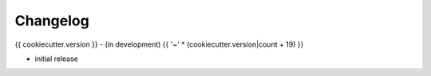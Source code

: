 Changelog
=========

{{ cookiecutter.version }} - (in development)
{{ '~' * (cookiecutter.version|count + 19) }}

* initial release
